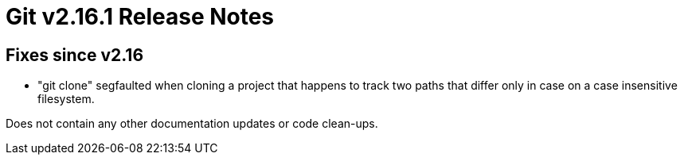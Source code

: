 Git v2.16.1 Release Notes
=========================

Fixes since v2.16
-----------------

 * "git clone" segfaulted when cloning a project that happens to
   track two paths that differ only in case on a case insensitive
   filesystem.

Does not contain any other documentation updates or code clean-ups.
